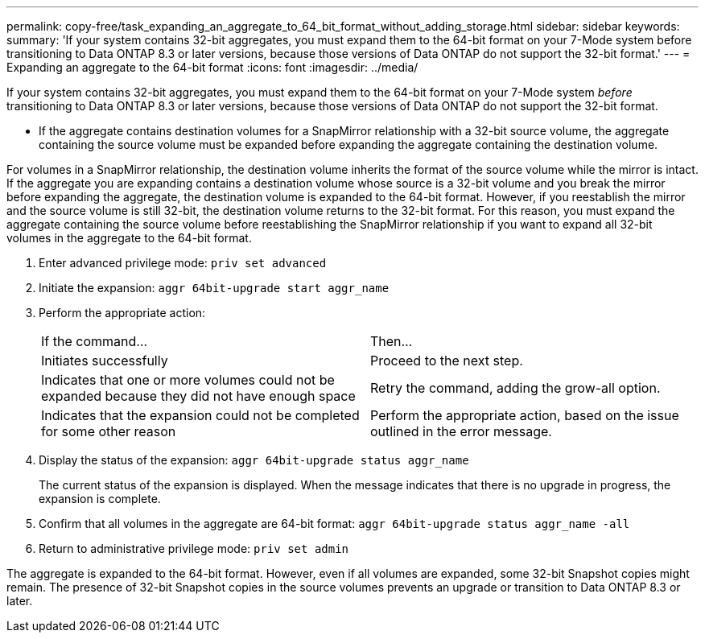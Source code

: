 ---
permalink: copy-free/task_expanding_an_aggregate_to_64_bit_format_without_adding_storage.html
sidebar: sidebar
keywords: 
summary: 'If your system contains 32-bit aggregates, you must expand them to the 64-bit format on your 7-Mode system before transitioning to Data ONTAP 8.3 or later versions, because those versions of Data ONTAP do not support the 32-bit format.'
---
= Expanding an aggregate to the 64-bit format
:icons: font
:imagesdir: ../media/

[.lead]
If your system contains 32-bit aggregates, you must expand them to the 64-bit format on your 7-Mode system _before_ transitioning to Data ONTAP 8.3 or later versions, because those versions of Data ONTAP do not support the 32-bit format.

* If the aggregate contains destination volumes for a SnapMirror relationship with a 32-bit source volume, the aggregate containing the source volume must be expanded before expanding the aggregate containing the destination volume.

For volumes in a SnapMirror relationship, the destination volume inherits the format of the source volume while the mirror is intact. If the aggregate you are expanding contains a destination volume whose source is a 32-bit volume and you break the mirror before expanding the aggregate, the destination volume is expanded to the 64-bit format. However, if you reestablish the mirror and the source volume is still 32-bit, the destination volume returns to the 32-bit format. For this reason, you must expand the aggregate containing the source volume before reestablishing the SnapMirror relationship if you want to expand all 32-bit volumes in the aggregate to the 64-bit format.

. Enter advanced privilege mode: `priv set advanced`
. Initiate the expansion: `aggr 64bit-upgrade start aggr_name`
. Perform the appropriate action:
+
|===
| If the command...| Then...
a|
Initiates successfully
a|
Proceed to the next step.
a|
Indicates that one or more volumes could not be expanded because they did not have enough space
a|
Retry the command, adding the grow-all option.
a|
Indicates that the expansion could not be completed for some other reason
a|
Perform the appropriate action, based on the issue outlined in the error message.
|===

. Display the status of the expansion: `aggr 64bit-upgrade status aggr_name`
+
The current status of the expansion is displayed. When the message indicates that there is no upgrade in progress, the expansion is complete.

. Confirm that all volumes in the aggregate are 64-bit format: `aggr 64bit-upgrade status aggr_name -all`
. Return to administrative privilege mode: `priv set admin`

The aggregate is expanded to the 64-bit format. However, even if all volumes are expanded, some 32-bit Snapshot copies might remain. The presence of 32-bit Snapshot copies in the source volumes prevents an upgrade or transition to Data ONTAP 8.3 or later.
